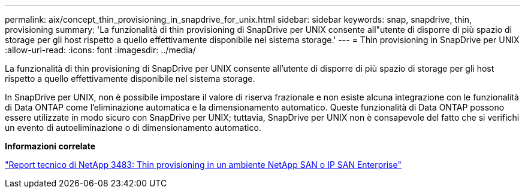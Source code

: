 ---
permalink: aix/concept_thin_provisioning_in_snapdrive_for_unix.html 
sidebar: sidebar 
keywords: snap, snapdrive, thin, provisioning 
summary: 'La funzionalità di thin provisioning di SnapDrive per UNIX consente all"utente di disporre di più spazio di storage per gli host rispetto a quello effettivamente disponibile nel sistema storage.' 
---
= Thin provisioning in SnapDrive per UNIX
:allow-uri-read: 
:icons: font
:imagesdir: ../media/


[role="lead"]
La funzionalità di thin provisioning di SnapDrive per UNIX consente all'utente di disporre di più spazio di storage per gli host rispetto a quello effettivamente disponibile nel sistema storage.

In SnapDrive per UNIX, non è possibile impostare il valore di riserva frazionale e non esiste alcuna integrazione con le funzionalità di Data ONTAP come l'eliminazione automatica e la dimensionamento automatico. Queste funzionalità di Data ONTAP possono essere utilizzate in modo sicuro con SnapDrive per UNIX; tuttavia, SnapDrive per UNIX non è consapevole del fatto che si verifichi un evento di autoeliminazione o di dimensionamento automatico.

*Informazioni correlate*

https://www.netapp.com/pdf.html?item=/media/19670-tr-3483.pdf["Report tecnico di NetApp 3483: Thin provisioning in un ambiente NetApp SAN o IP SAN Enterprise"^]
